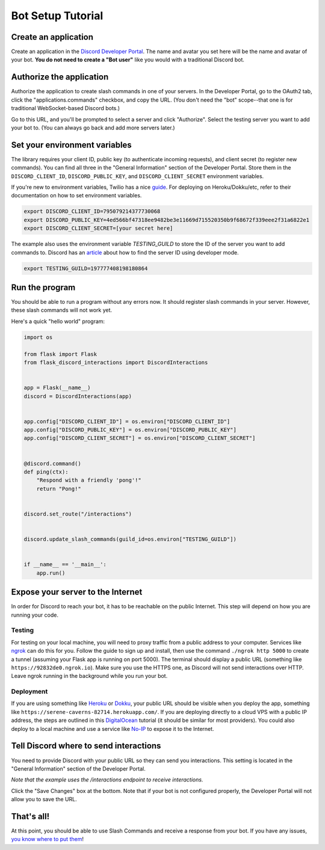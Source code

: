 .. _tutorial-page:

Bot Setup Tutorial
==================

Create an application
------------------------

Create an application in the `Discord Developer Portal <https://discord.com/developers/applications>`_. The name and avatar you set here will be the name and avatar of your bot. **You do not need to create a "Bot user"** like you would with a traditional Discord bot.

Authorize the application
----------------------------

Authorize the application to create slash commands in one of your servers. In the Developer Portal, go to the OAuth2 tab, click the "applications.commands" checkbox, and copy the URL. (You don't need the "bot" scope--that one is for traditional WebSocket-based Discord bots.)

.. image:: images/oauth.png

Go to this URL, and you'll be prompted to select a server and click "Authorize". Select the testing server you want to add your bot to. (You can always go back and add more servers later.)

.. image:: images/authorization.png

Set your environment variables
---------------------------------

The library requires your client ID, public key (to authenticate incoming requests), and client secret (to register new commands). You can find all three in the "General Information" section of the Developer Portal. Store them in the ``DISCORD_CLIENT_ID``, ``DISCORD_PUBLIC_KEY``, and ``DISCORD_CLIENT_SECRET`` environment variables.

If you're new to environment variables, Twilio has a nice `guide <https://www.twilio.com/blog/2017/01/how-to-set-environment-variables.html)>`_. For deploying on Heroku/Dokku/etc, refer to their documentation on how to set environment variables.

.. code-block:: bash

    export DISCORD_CLIENT_ID=795079214377730068
    export DISCORD_PUBLIC_KEY=4ed566bf47318ee9482be3e11669d715520350b9f68672f339eee2f31a6822e1
    export DISCORD_CLIENT_SECRET=[your secret here]


The example also uses the environment variable `TESTING_GUILD` to store the ID of the server you want to add commands to. Discord has an `article <https://support.discord.com/hc/en-us/articles/206346498-Where-can-I-find-my-User-Server-Message-ID->`_ about how to find the server ID using developer mode.

.. code-block:: bash

    export TESTING_GUILD=197777408198180864


Run the program
---------------

You should be able to run a program without any errors now. It should register slash commands in your server. However, these slash commands will not work yet.

Here's a quick "hello world" program:

.. code-block:: python

    import os

    from flask import Flask
    from flask_discord_interactions import DiscordInteractions


    app = Flask(__name__)
    discord = DiscordInteractions(app)


    app.config["DISCORD_CLIENT_ID"] = os.environ["DISCORD_CLIENT_ID"]
    app.config["DISCORD_PUBLIC_KEY"] = os.environ["DISCORD_PUBLIC_KEY"]
    app.config["DISCORD_CLIENT_SECRET"] = os.environ["DISCORD_CLIENT_SECRET"]


    @discord.command()
    def ping(ctx):
        "Respond with a friendly 'pong'!"
        return "Pong!"


    discord.set_route("/interactions")


    discord.update_slash_commands(guild_id=os.environ["TESTING_GUILD"])


    if __name__ == '__main__':
        app.run()


Expose your server to the Internet
----------------------------------

In order for Discord to reach your bot, it has to be reachable on the public Internet. This step will depend on how you are running your code.

Testing
^^^^^^^

For testing on your local machine, you will need to proxy traffic from a public address to your computer. Services like `ngrok <https://ngrok.com/>`_ can do this for you. Follow the guide to sign up and install, then use the command ``./ngrok http 5000`` to create a tunnel (assuming your Flask app is running on port 5000). The terminal should display a public URL (something like ``https://92832de0.ngrok.io``). Make sure you use the HTTPS one, as Discord will not send interactions over HTTP. Leave ngrok running in the background while you run your bot.

Deployment
^^^^^^^^^^

If you are using something like `Heroku <https://devcenter.heroku.com/articles/getting-started-with-python>`_ or `Dokku <http://dokku.viewdocs.io/dokku/>`_, your public URL should be visible when you deploy the app, something like ``https://serene-caverns-82714.herokuapp.com/``. If you are deploying directly to a cloud VPS with a public IP address, the steps are outlined in this `DigitalOcean <https://www.digitalocean.com/community/tutorials/how-to-serve-flask-applications-with-gunicorn-and-nginx-on-ubuntu-18-04>`_ tutorial (it should be similar for most providers). You could also deploy to a local machine and use a service like `No-IP <https://www.noip.com/support/knowledgebase/getting-started-with-no-ip-com/>`_ to expose it to the Internet.

Tell Discord where to send interactions
---------------------------------------

You need to provide Discord with your public URL so they can send you interactions. This setting is located in the "General Information" section of the Developer Portal.

*Note that the example uses the /interactions endpoint to receive interactions.*

.. image:: images/endpoint.png

Click the "Save Changes" box at the bottom. Note that if your bot is not configured properly, the Developer Portal will not allow you to save the URL.

That's all!
-----------

At this point, you should be able to use Slash Commands and receive a response from your bot. If you have any issues, `you know where to put them <https://github.com/Breq16/flask-discord-interactions/issues>`_!